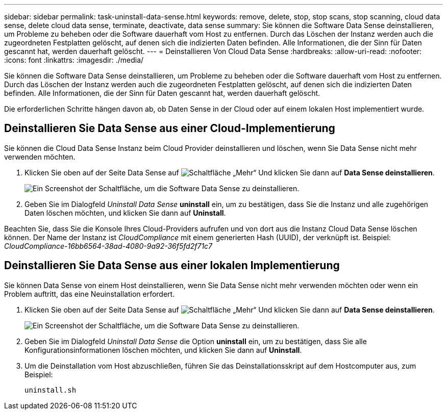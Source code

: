 ---
sidebar: sidebar 
permalink: task-uninstall-data-sense.html 
keywords: remove, delete, stop, stop scans, stop scanning, cloud data sense, delete cloud data sense, terminate, deactivate, data sense 
summary: Sie können die Software Data Sense deinstallieren, um Probleme zu beheben oder die Software dauerhaft vom Host zu entfernen. Durch das Löschen der Instanz werden auch die zugeordneten Festplatten gelöscht, auf denen sich die indizierten Daten befinden. Alle Informationen, die der Sinn für Daten gescannt hat, werden dauerhaft gelöscht. 
---
= Deinstallieren Von Cloud Data Sense
:hardbreaks:
:allow-uri-read: 
:nofooter: 
:icons: font
:linkattrs: 
:imagesdir: ./media/


[role="lead"]
Sie können die Software Data Sense deinstallieren, um Probleme zu beheben oder die Software dauerhaft vom Host zu entfernen. Durch das Löschen der Instanz werden auch die zugeordneten Festplatten gelöscht, auf denen sich die indizierten Daten befinden. Alle Informationen, die der Sinn für Daten gescannt hat, werden dauerhaft gelöscht.

Die erforderlichen Schritte hängen davon ab, ob Daten Sense in der Cloud oder auf einem lokalen Host implementiert wurde.



== Deinstallieren Sie Data Sense aus einer Cloud-Implementierung

Sie können die Cloud Data Sense Instanz beim Cloud Provider deinstallieren und löschen, wenn Sie Data Sense nicht mehr verwenden möchten.

. Klicken Sie oben auf der Seite Data Sense auf image:screenshot_gallery_options.gif["Schaltfläche „Mehr“"] Und klicken Sie dann auf *Data Sense deinstallieren*.
+
image:screenshot_compliance_uninstall.png["Ein Screenshot der Schaltfläche, um die Software Data Sense zu deinstallieren."]

. Geben Sie im Dialogfeld _Uninstall Data Sense_ *uninstall* ein, um zu bestätigen, dass Sie die Instanz und alle zugehörigen Daten löschen möchten, und klicken Sie dann auf *Uninstall*.


Beachten Sie, dass Sie die Konsole Ihres Cloud-Providers aufrufen und von dort aus die Instanz Cloud Data Sense löschen können. Der Name der Instanz ist _CloudCompliance_ mit einem generierten Hash (UUID), der verknüpft ist. Beispiel: _CloudCompliance-16bb6564-38ad-4080-9a92-36f5fd2f71c7_



== Deinstallieren Sie Data Sense aus einer lokalen Implementierung

Sie können Data Sense von einem Host deinstallieren, wenn Sie Data Sense nicht mehr verwenden möchten oder wenn ein Problem auftritt, das eine Neuinstallation erfordert.

. Klicken Sie oben auf der Seite Data Sense auf image:screenshot_gallery_options.gif["Schaltfläche „Mehr“"] Und klicken Sie dann auf *Data Sense deinstallieren*.
+
image:screenshot_compliance_uninstall.png["Ein Screenshot der Schaltfläche, um die Software Data Sense zu deinstallieren."]

. Geben Sie im Dialogfeld _Uninstall Data Sense_ die Option *uninstall* ein, um zu bestätigen, dass Sie alle Konfigurationsinformationen löschen möchten, und klicken Sie dann auf *Uninstall*.
. Um die Deinstallation vom Host abzuschließen, führen Sie das Deinstallationsskript auf dem Hostcomputer aus, zum Beispiel:
+
[source, cli]
----
uninstall.sh
----

